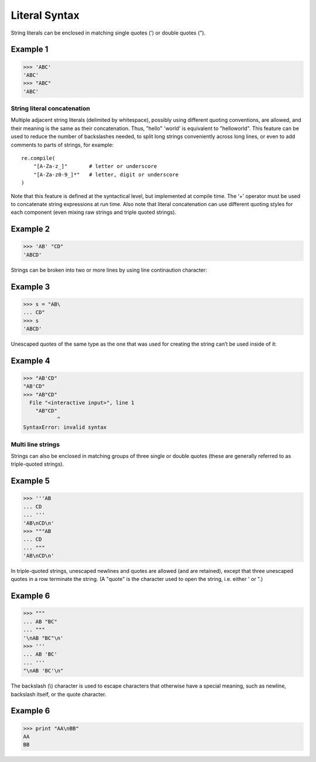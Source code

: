 ==============
Literal Syntax
==============

String literals can be enclosed in matching single quotes (') or double quotes (").

Example 1
=========
>>> 'ABC'
'ABC'
>>> "ABC"
'ABC'

String literal concatenation
----------------------------
Multiple adjacent string literals (delimited by whitespace), possibly using different quoting conventions, are allowed, and their meaning is the same as their concatenation. Thus, "hello" 'world' is equivalent to "helloworld". This feature can be used to reduce the number of backslashes needed, to split long strings conveniently across long lines, or even to add comments to parts of strings, for example:

::

    re.compile(
        "[A-Za-z_]"       # letter or underscore
        "[A-Za-z0-9_]*"   # letter, digit or underscore
    )

    
Note that this feature is defined at the syntactical level, but implemented at compile time. The ‘+’ operator must be used to concatenate string expressions at run time. Also note that literal concatenation can use different quoting styles for each component (even mixing raw strings and triple quoted strings).

Example 2
=========
>>> 'AB' "CD"
'ABCD'

Strings can be broken into two or more lines by using line continaution character:

Example 3
=========
>>> s = "AB\
... CD"
>>> s
'ABCD'

Unescaped quotes of the same type as the one that was used for creating the string can’t be used inside of it:

Example 4
=========
>>> "AB'CD"
"AB'CD"
>>> "AB"CD"
  File "<interactive input>", line 1
    "AB"CD"
           ^
SyntaxError: invalid syntax

Multi line strings
------------------
Strings can also be enclosed in matching groups of three single or double quotes (these are generally referred to as triple-quoted strings).

Example 5
=========
>>> '''AB
... CD
... '''
'AB\nCD\n'
>>> """AB
... CD
... """
'AB\nCD\n'

In triple-quoted strings, unescaped newlines and quotes are allowed (and are retained), except that three unescaped quotes in a row terminate the string. (A "quote" is the character used to open the string, i.e. either ' or ".)

Example 6
=========
>>> """
... AB "BC"
... """
'\nAB "BC"\n'
>>> '''
... AB 'BC'
... '''
"\nAB 'BC'\n"

The backslash (\\) character is used to escape characters that otherwise have a special meaning, such as newline, backslash itself, or the quote character.

Example 6
=========
>>> print "AA\nBB"
AA
BB
